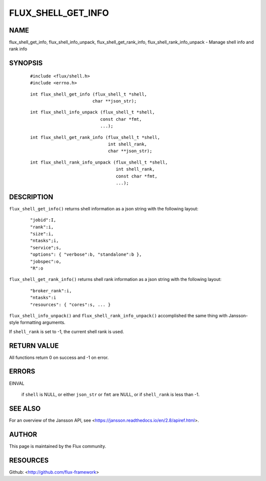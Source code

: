 ===================
FLUX_SHELL_GET_INFO
===================


NAME
====

flux_shell_get_info, flux_shell_info_unpack, flux_shell_get_rank_info, flux_shell_rank_info_unpack - Manage shell info and rank info

SYNOPSIS
========

   ::

      #include <flux/shell.h>
      #include <errno.h>

..

   ::

      int flux_shell_get_info (flux_shell_t *shell,
                              char **json_str);

   ::

      int flux_shell_info_unpack (flux_shell_t *shell,
                                 const char *fmt,
                                 ...);

..

   ::

      int flux_shell_get_rank_info (flux_shell_t *shell,
                                    int shell_rank,
                                    char **json_str);

   ::

      int flux_shell_rank_info_unpack (flux_shell_t *shell,
                                       int shell_rank,
                                       const char *fmt,
                                       ...);

DESCRIPTION
===========

``flux_shell_get_info()`` returns shell information as a json string with the following layout:

   ::

      "jobid":I,
      "rank":i,
      "size":i,
      "ntasks";i,
      "service";s,
      "options": { "verbose":b, "standalone":b },
      "jobspec":o,
      "R":o

``flux_shell_get_rank_info()`` returns shell rank information as a json string with the following layout:

   ::

      "broker_rank":i,
      "ntasks":i
      "resources": { "cores":s, ... }

``flux_shell_info_unpack()`` and ``flux_shell_rank_info_unpack()`` accomplished the same thing with Jansson-style formatting arguments.

If ``shell_rank`` is set to -1, the current shell rank is used.

RETURN VALUE
============

All functions return 0 on success and -1 on error.

ERRORS
======

EINVAL

   if ``shell`` is NULL, or either ``json_str`` or ``fmt`` are NULL, or if ``shell_rank`` is less than -1.

SEE ALSO
========

For an overview of the Jansson API, see <https://jansson.readthedocs.io/en/2.8/apiref.html>.

AUTHOR
======

This page is maintained by the Flux community.

RESOURCES
=========

Github: <http://github.com/flux-framework>
